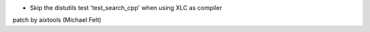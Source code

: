 * Skip the distutils test 'test_search_cpp' when using XLC as compiler
patch by aixtools (Michael Felt)
